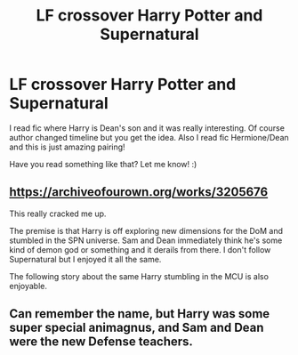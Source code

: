 #+TITLE: LF crossover Harry Potter and Supernatural

* LF crossover Harry Potter and Supernatural
:PROPERTIES:
:Author: Iza94
:Score: 7
:DateUnix: 1546941263.0
:DateShort: 2019-Jan-08
:FlairText: Request
:END:
I read fic where Harry is Dean's son and it was really interesting. Of course author changed timeline but you get the idea. Also I read fic Hermione/Dean and this is just amazing pairing!

Have you read something like that? Let me know! :)


** [[https://archiveofourown.org/works/3205676]]

This really cracked me up.

The premise is that Harry is off exploring new dimensions for the DoM and stumbled in the SPN universe. Sam and Dean immediately think he's some kind of demon god or something and it derails from there. I don't follow Supernatural but I enjoyed it all the same.

The following story about the same Harry stumbling in the MCU is also enjoyable.
:PROPERTIES:
:Author: marsolino
:Score: 4
:DateUnix: 1546985823.0
:DateShort: 2019-Jan-09
:END:


** Can remember the name, but Harry was some super special animagnus, and Sam and Dean were the new Defense teachers.
:PROPERTIES:
:Author: streakermaximus
:Score: 2
:DateUnix: 1547011240.0
:DateShort: 2019-Jan-09
:END:
